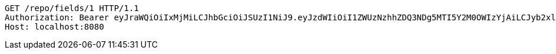 [source,http,options="nowrap"]
----
GET /repo/fields/1 HTTP/1.1
Authorization: Bearer eyJraWQiOiIxMjMiLCJhbGciOiJSUzI1NiJ9.eyJzdWIiOiI1ZWUzNzhhZDQ3NDg5MTI5Y2M0OWIzYjAiLCJyb2xlcyI6W10sImlzcyI6Im1tYWR1LmNvbSIsImdyb3VwcyI6W10sImF1dGhvcml0aWVzIjpbXSwiY2xpZW50X2lkIjoiMjJlNjViNzItOTIzNC00MjgxLTlkNzMtMzIzMDA4OWQ0OWE3IiwiZG9tYWluX2lkIjoiMCIsImF1ZCI6InRlc3QiLCJuYmYiOjE1OTI1NTI4MTAsInVzZXJfaWQiOiIxMTExMTExMTEiLCJzY29wZSI6ImEuZ2xvYmFsLmZpZWxkLnJlYWQiLCJleHAiOjE1OTI1NTI4MTUsImlhdCI6MTU5MjU1MjgxMCwianRpIjoiZjViZjc1YTYtMDRhMC00MmY3LWExZTAtNTgzZTI5Y2RlODZjIn0.gz4JJOQ079Yw-47N7qAxYAopZEqw4MCUfxt4MZ2_yzZXUgYwxvILH-xHc-EKbTEyZRHU6eq9iXs4HF--pudjoPSg80vDzsBKxS21myfbzbgIIzdmMQhbGbP5TomirqbX_9RXhfw-OB-7lfQksfLis4noixK1GgoleeSrO03RdKs5o5ZnaICC0nDI3N5S7DyRmDpcnsfp-4ATCaEayXPh1vTKbRWwfrTqd0_GxPne50w7eJz_Jl5nEprZw9_3kRNbJcVro-7i8Y6Q_5wnwxymeOdT8-nk5P3NABnOd-pykRCU7uIhnLCczgwRVljr7_m_1O59MzAREXFwHH1rnjmLJQ
Host: localhost:8080

----